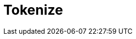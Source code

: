 // Do not edit directly!
// This file was generated by camel-quarkus-maven-plugin:update-extension-doc-page

= Tokenize
:cq-artifact-id: camel-quarkus-core
:cq-artifact-id-base: core
:cq-native-supported: true
:cq-status: Stable
:cq-deprecated: false
:cq-jvm-since: 0.0.1
:cq-native-since: 0.0.1
:cq-camel-part-name: tokenize
:cq-camel-part-title: Tokenize
:cq-camel-part-description: Tokenize text payloads using the specified delimiter patterns.
:cq-extension-page-title: Core
